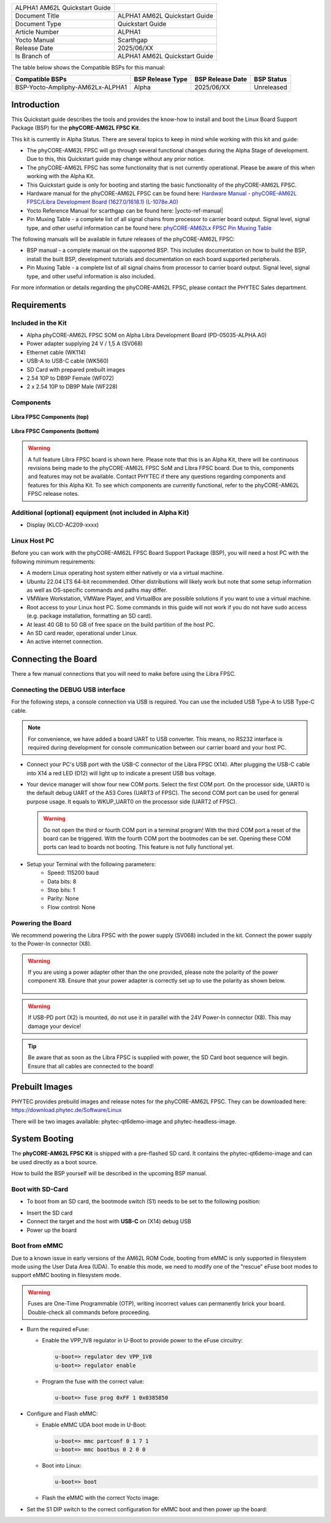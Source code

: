 .. General Substitutions
.. |doc-id| replace:: ALPHA1
.. |kit| replace:: **phyCORE-AM62L FPSC Kit**
.. |soc| replace:: AM62L
.. |som| replace:: phyCORE-AM62L FPSC
.. |sbc| replace:: Libra FPSC

.. Links
.. |hardware-manual| replace:: Hardware Manual - phyCORE-AM62L FPSC/Libra Development Board (1627.0/1618.1) (L-1078e.A0)
.. _hardware-manual: https://www.phytec.de/cdocuments/?doc=H4N4Ow
.. |link-bsp-images| replace:: https://download.phytec.de/Software/Linux
.. _`static-pdf-dl`: ../../../_static/am62l-quickstart-alpha1.pdf
.. |pin-muxing-table| replace:: phyCORE-AM62Lx FPSC Pin Muxing Table
.. _pin-muxing-table: https://download.phytec.de/Products/phyCORE-AM62Lx%20FPSC/Tech%20Data/phyCORE-AM62Lx_FPSC_PL1627.0_Pinout_Table.A0.xlsx

.. Yocto
.. |yocto-codename| replace:: scarthgap
.. |yocto-imagename| replace:: phytec-qt6demo-image
.. |yocto-machinename| replace:: am62lxx-libra-fpsc-1
.. |yocto-manifestname| replace:: BSP-Yocto-Ampliphy-AM62Lx-ALPHA1
.. |yocto-ref-manual| replace:: :ref:`Yocto Reference Manual (scarthgap) <yocto-man-scarthgap>`

.. only:: html

   Documentation in pdf format: `Download <static-pdf-dl_>`_

+-----------------------+----------------------+
| |doc-id| |soc|        |                      |
| Quickstart Guide      |                      |
+-----------------------+----------------------+
| Document Title        | |doc-id| |soc|       |
|                       | Quickstart Guide     |
+-----------------------+----------------------+
| Document Type         | Quickstart Guide     |
+-----------------------+----------------------+
| Article Number        | |doc-id|             |
+-----------------------+----------------------+
| Yocto Manual          | Scarthgap            |
+-----------------------+----------------------+
| Release Date          | 2025/06/XX           |
+-----------------------+----------------------+
| Is Branch of          | |doc-id| |soc|       |
|                       | Quickstart Guide     |
+-----------------------+----------------------+

The table below shows the Compatible BSPs for this manual:

================================ ================ ================ =============
Compatible BSPs                  BSP Release Type BSP Release Date BSP Status

================================ ================ ================ =============
BSP-Yocto-Ampliphy-AM62Lx-ALPHA1   Alpha            2025/06/XX      Unreleased
================================ ================ ================ =============

Introduction
============

This Quickstart guide describes the tools and provides the know-how to install
and boot the Linux Board Support Package (BSP) for the |kit|.

This kit is currently in Alpha Status. There are several topics to keep in mind
while working with this kit and guide:

-  The |som| will go through several functional changes during the Alpha Stage
   of development. Due to this, this Quickstart guide may change without any
   prior notice.
-  The |som| has some functionality that is not currently operational. Please be
   aware of this when working with the Alpha Kit.
-  This Quickstart guide is only for booting and starting the basic
   functionality of the |som|.
-  Hardware manual for the |som| can be found here: |hardware-manual|_
-  Yocto Reference Manual for |yocto-codename| can be found here:
   |yocto-ref-manual|
-  Pin Muxing Table - a complete list of all signal chains from processor to
   carrier board output. Signal level, signal type, and other useful information
   can be found here: |pin-muxing-table|_

The following manuals will be available in future releases of the |som|:

-  BSP manual - a complete manual on the supported BSP. This includes
   documentation on how to build the BSP, install the built BSP, development
   tutorials and documentation on each board supported peripherals.
-  Pin Muxing Table - a complete list of all signal chains from processor to
   carrier board output. Signal level, signal type, and other useful information
   is also included.

For more information or details regarding the |som|, please contact the PHYTEC
Sales department.

Requirements
============

Included in the Kit
-------------------

-  Alpha phyCORE-AM62L FPSC SOM on Alpha Libra Development Board
   (PD-05035-ALPHA.A0)
-  Power adapter supplying 24 V / 1,5 A (SV068)
-  Ethernet cable (WK114)
-  USB-A to USB-C cable (WK560)
-  SD Card with prepared prebuilt images
-  2.54 10P to DB9P Female (WF072)
-  2 x 2.54 10P to DB9P Male (WF228)

Components
----------

.. figure:: images/Libra-front-components.jpg
   :align: center
   :width: 90 %

   **Libra FPSC Components (top)**

.. figure:: images/Libra-back-components.jpg
   :align: center
   :width: 90 %

   **Libra FPSC Components (bottom)**

.. warning::
   A full feature Libra FPSC board is shown here. Please note that this is an
   Alpha Kit, there will be continuous revisions being made to the |som| SoM and
   |sbc| board. Due to this, components and features may not be available.
   Contact PHYTEC if there any questions regarding components and features for
   this Alpha Kit. To see which components are currently functional, refer to
   the |som| release notes.

Additional (optional) equipment (not included in Alpha Kit)
-----------------------------------------------------------

-  Display (KLCD-AC209-xxxx)

Linux Host PC
-------------

Before you can work with the |som| Board Support Package (BSP), you will need
a host PC with the following minimum requirements:

-  A modern Linux operating host system either natively or via a virtual
   machine.
-  Ubuntu 22.04 LTS 64-bit recommended. Other distributions will likely work but
   note that some setup information as well as OS-specific commands and paths
   may differ.
-  VMWare Workstation, VMWare Player, and VirtualBox are possible solutions if
   you want to use a virtual machine.
-  Root access to your Linux host PC. Some commands in this guide will not work
   if you do not have sudo access (e.g. package installation, formatting an SD
   card).
-  At least 40 GB to 50 GB of free space on the build partition of the host PC.
-  An SD card reader, operational under Linux.
-  An active internet connection.

Connecting the Board
====================

There a few manual connections that you will need to make before using the
|sbc|.

Connecting the DEBUG USB interface
----------------------------------

For the following steps, a console connection via USB is required. You can use
the included USB Type-A to USB Type-C cable.

.. note::
   For convenience, we have added a board UART to USB converter. This means,
   no RS232 interface is required during development for console communication
   between our carrier board and your host PC.

-  Connect your PC's USB port with the USB-C connector of the |sbc| (X14). After
   plugging the USB-C cable into X14 a red LED (D12) will light up to indicate a
   present USB bus voltage.
-  Your device manager will show four new COM ports. Select the first COM port.
   On the processor side, UART0 is the default debug UART of the A53 Cores
   (UART3 of FPSC). The second COM port can be used for general purpose usage.
   It equals to WKUP_UART0 on the processor side (UART2 of FPSC).

   .. warning::
      Do not open the third or fourth COM port in a terminal program! With the
      third COM port a reset of the board can be triggered. With the fourth COM
      port the bootmodes can be set. Opening these COM ports can lead to boards
      not booting. This feature is not fully functional yet.

-  Setup your Terminal with the following parameters:
      - Speed: 115200 baud
      - Data bits: 8
      - Stop bits: 1
      - Parity: None
      - Flow control: None

Powering the Board
------------------

We recommend powering the |sbc| with the power supply (SV068) included in the
kit. Connect the power supply to the Power-In connector (X8).

.. warning::
   If you are using a power adapter other than the one provided, please note
   the polarity of the power component X8. Ensure that your power adapter is
   correctly set up to use the polarity as shown below.

   .. figure:: /bsp/peripherals/images/power-connector.png
      :align: center
      :width: 50 %

.. warning::
   If USB-PD port (X2) is mounted, do not use it in parallel with the 24V
   Power-In connector (X8). This may damage your device!

.. tip::
   Be aware that as soon as the |sbc| is supplied with power, the SD Card boot
   sequence will begin. Ensure that all cables are connected to the board!

Prebuilt Images
===============

PHYTEC provides prebuild images and release notes for the |som|. They can be
downloaded here: |link-bsp-images|

There will be two images available: phytec-qt6demo-image and
phytec-headless-image.

System Booting
==============

The |kit| is shipped with a pre-flashed SD card. It contains the
|yocto-imagename| and can be used directly as a boot source.

How to build the BSP yourself will be described in the upcoming BSP manual.

Boot with SD-Card
-----------------

*  To boot from an SD card, the bootmode switch (S1) needs to be set to the
   following position:

.. image:: images/SD_Card_Boot.png

*  Insert the SD card
*  Connect the target and the host with **USB-C** on (X14) debug USB
*  Power up the board

Boot from eMMC
--------------

Due to a known issue in early versions of the AM62L ROM Code, booting from eMMC
is only supported in filesystem mode using the User Data Area (UDA). To enable
this mode, we need to modify one of the "rescue" eFuse boot modes to support
eMMC booting in filesystem mode.

.. warning::
   Fuses are One-Time Programmable (OTP), writing incorrect values can
   permanently brick your board. Double-check all commands before proceeding.

*  Burn the required eFuse:

   *  Enable the VPP_1V8 regulator in U-Boot to provide power to the eFuse
      circuitry:

      .. code-block:: console

         u-boot=> regulator dev VPP_1V8
         u-boot=> regulator enable

   *  Program the fuse with the correct value:

      .. code-block:: console

         u-boot=> fuse prog 0xFF 1 0x0385850

*  Configure and Flash eMMC:

   *  Enable eMMC UDA boot mode in U-Boot:

      .. code-block:: console

         u-boot=> mmc partconf 0 1 7 1
         u-boot=> mmc bootbus 0 2 0 0

   *  Boot into Linux:

      .. code-block:: console

         u-boot=> boot

   *  Flash the eMMC with the correct Yocto image:

      .. code-block:: console
         :substitutions:

         target:~$ partup install |yocto-imagename|-|yocto-machinename|.partup /dev/mmcblk0

*  Set the S1 DIP switch to the correct configuration for eMMC boot and then
   power up the board:

   .. image:: images/eMMC.png
